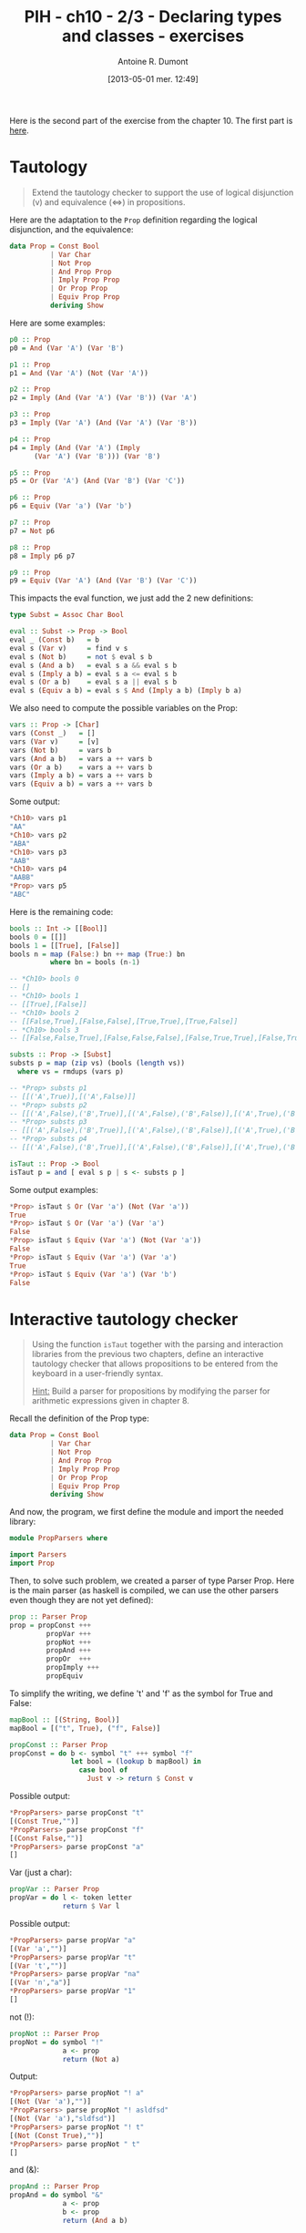 #+DATE: [2013-05-01 mer. 12:49]
#+LAYOUT: post
#+TITLE: PIH - ch10 - 2/3 - Declaring types and classes - exercises
#+AUTHOR: Antoine R. Dumont
#+OPTIONS:
#+CATEGORIES: haskell, exercises, functional-programming, types, classes, tautology, parser
#+DESCRIPTION: Tautology extension and interactive tautology checkers
#+STARTUP: indent
#+STARTUP: hidestars odd

Here is the second part of the exercise from the chapter 10.
The first part is [[http://ardumont.github.io/chapter10-1of3][here]].

* Tautology
#+BEGIN_QUOTE
Extend the tautology checker to support the use of logical disjunction (v) and equivalence (<=>) in propositions.
#+END_QUOTE

Here are the adaptation to the =Prop= definition regarding the logical disjunction, and the equivalence:

#+begin_src haskell
data Prop = Const Bool
          | Var Char
          | Not Prop
          | And Prop Prop
          | Imply Prop Prop
          | Or Prop Prop
          | Equiv Prop Prop
          deriving Show
#+end_src

Here are some examples:
#+begin_src haskell
p0 :: Prop
p0 = And (Var 'A') (Var 'B')

p1 :: Prop
p1 = And (Var 'A') (Not (Var 'A'))

p2 :: Prop
p2 = Imply (And (Var 'A') (Var 'B')) (Var 'A')

p3 :: Prop
p3 = Imply (Var 'A') (And (Var 'A') (Var 'B'))

p4 :: Prop
p4 = Imply (And (Var 'A') (Imply
      (Var 'A') (Var 'B'))) (Var 'B')

p5 :: Prop
p5 = Or (Var 'A') (And (Var 'B') (Var 'C'))

p6 :: Prop
p6 = Equiv (Var 'a') (Var 'b')

p7 :: Prop
p7 = Not p6

p8 :: Prop
p8 = Imply p6 p7

p9 :: Prop
p9 = Equiv (Var 'A') (And (Var 'B') (Var 'C'))
#+end_src

This impacts the eval function, we just add the 2 new definitions:

#+begin_src haskell
type Subst = Assoc Char Bool

eval :: Subst -> Prop -> Bool
eval _ (Const b)   = b
eval s (Var v)     = find v s
eval s (Not b)     = not $ eval s b
eval s (And a b)   = eval s a && eval s b
eval s (Imply a b) = eval s a <= eval s b
eval s (Or a b)    = eval s a || eval s b
eval s (Equiv a b) = eval s $ And (Imply a b) (Imply b a)
#+end_src

We also need to compute the possible variables on the Prop:

#+begin_src haskell
vars :: Prop -> [Char]
vars (Const _)   = []
vars (Var v)     = [v]
vars (Not b)     = vars b
vars (And a b)   = vars a ++ vars b
vars (Or a b)    = vars a ++ vars b
vars (Imply a b) = vars a ++ vars b
vars (Equiv a b) = vars a ++ vars b
#+end_src

Some output:
#+begin_src haskell
*Ch10> vars p1
"AA"
*Ch10> vars p2
"ABA"
*Ch10> vars p3
"AAB"
*Ch10> vars p4
"AABB"
*Prop> vars p5
"ABC"
#+end_src

Here is the remaining code:
#+begin_src haskell
bools :: Int -> [[Bool]]
bools 0 = [[]]
bools 1 = [[True], [False]]
bools n = map (False:) bn ++ map (True:) bn
          where bn = bools (n-1)

-- *Ch10> bools 0
-- []
-- *Ch10> bools 1
-- [[True],[False]]
-- *Ch10> bools 2
-- [[False,True],[False,False],[True,True],[True,False]]
-- *Ch10> bools 3
-- [[False,False,True],[False,False,False],[False,True,True],[False,True,False],[True,False,True],[True,False,False],[True,True,True],[True,True,False]]

substs :: Prop -> [Subst]
substs p = map (zip vs) (bools (length vs))
  where vs = rmdups (vars p)

-- *Prop> substs p1
-- [[('A',True)],[('A',False)]]
-- *Prop> substs p2
-- [[('A',False),('B',True)],[('A',False),('B',False)],[('A',True),('B',True)],[('A',True),('B',False)]]
-- *Prop> substs p3
-- [[('A',False),('B',True)],[('A',False),('B',False)],[('A',True),('B',True)],[('A',True),('B',False)]]
-- *Prop> substs p4
-- [[('A',False),('B',True)],[('A',False),('B',False)],[('A',True),('B',True)],[('A',True),('B',False)]]

isTaut :: Prop -> Bool
isTaut p = and [ eval s p | s <- substs p ]
#+end_src

Some output examples:
#+begin_src haskell
*Prop> isTaut $ Or (Var 'a') (Not (Var 'a'))
True
*Prop> isTaut $ Or (Var 'a') (Var 'a')
False
*Prop> isTaut $ Equiv (Var 'a') (Not (Var 'a'))
False
*Prop> isTaut $ Equiv (Var 'a') (Var 'a')
True
*Prop> isTaut $ Equiv (Var 'a') (Var 'b')
False
#+end_src

* Interactive tautology checker
#+BEGIN_QUOTE
Using the function =isTaut= together with the parsing and interaction libraries from the previous two chapters, define an interactive tautology checker that allows propositions to be entered from the keyboard in a user-friendly syntax.

_Hint:_ Build a parser for propositions by modifying the parser for arithmetic expressions given in chapter 8.
#+END_QUOTE

Recall the definition of the Prop type:

#+begin_src haskell
data Prop = Const Bool
          | Var Char
          | Not Prop
          | And Prop Prop
          | Imply Prop Prop
          | Or Prop Prop
          | Equiv Prop Prop
          deriving Show
#+end_src

And now, the program, we first define the module and import the needed library:

#+begin_src haskell
module PropParsers where

import Parsers
import Prop
#+end_src

Then, to solve such problem, we created a parser of type Parser Prop.
Here is the main parser (as haskell is compiled, we can use the other parsers even though they are not yet defined):

#+begin_src haskell
prop :: Parser Prop
prop = propConst +++
         propVar +++
         propNot +++
         propAnd +++
         propOr  +++
         propImply +++
         propEquiv
#+end_src

To simplify the writing, we define 't' and 'f' as the symbol for True and False:
#+begin_src haskell
mapBool :: [(String, Bool)]
mapBool = [("t", True), ("f", False)]

propConst :: Parser Prop
propConst = do b <- symbol "t" +++ symbol "f"
               let bool = (lookup b mapBool) in
                 case bool of
                   Just v -> return $ Const v
#+end_src

Possible output:
#+begin_src haskell
*PropParsers> parse propConst "t"
[(Const True,"")]
*PropParsers> parse propConst "f"
[(Const False,"")]
*PropParsers> parse propConst "a"
[]
#+end_src

Var (just a char):
#+begin_src haskell
propVar :: Parser Prop
propVar = do l <- token letter
             return $ Var l
#+end_src

Possible output:

#+begin_src haskell
*PropParsers> parse propVar "a"
[(Var 'a',"")]
*PropParsers> parse propVar "t"
[(Var 't',"")]
*PropParsers> parse propVar "na"
[(Var 'n',"a")]
*PropParsers> parse propVar "1"
[]
#+end_src

not (!):
#+begin_src haskell
propNot :: Parser Prop
propNot = do symbol "!"
             a <- prop
             return (Not a)
#+end_src

Output:
#+begin_src haskell
*PropParsers> parse propNot "! a"
[(Not (Var 'a'),"")]
*PropParsers> parse propNot "! asldfsd"
[(Not (Var 'a'),"sldfsd")]
*PropParsers> parse propNot "! t"
[(Not (Const True),"")]
*PropParsers> parse propNot " t"
[]
#+end_src

and (&):
#+begin_src haskell
propAnd :: Parser Prop
propAnd = do symbol "&"
             a <- prop
             b <- prop
             return (And a b)
#+end_src

Output:
#+begin_src haskell
*PropParsers> parse propAnd "& a b"
[(And (Var 'a') (Var 'b'),"")]
*PropParsers> parse propAnd "& a ! b"
[(And (Var 'a') (Not (Var 'b')),"")]
*PropParsers> parse propAnd "& a ! t"
[(And (Var 'a') (Not (Const True)),"")]
*PropParsers> parse propAnd "& a ! t"
[(And (Var 'a') (Not (Const True)),"")]
*PropParsers> parse propAnd "& a "
[]
#+end_src

Or (|):
#+begin_src haskell
propOr :: Parser Prop
propOr = do symbol "|"
            a <- prop
            b <- prop
            return (Or a b)
#+end_src

Output:
#+begin_src haskell
*PropParsers> parse propOr "| a "
[]
*PropParsers> parse propOr "| a b"
[(Or (Var 'a') (Var 'b'),"")]
*PropParsers> parse propOr "| a ! b"
[(Or (Var 'a') (Not (Var 'b')),"")]
*PropParsers> parse propOr "| t ! b"
[(Or (Const True) (Not (Var 'b')),"")]
*PropParsers> parse propOr "| t ! & a c"
[(Or (Const True) (Not (And (Var 'a') (Var 'c'))),"")]
#+end_src

Imply (=>):
#+begin_src haskell
propImply :: Parser Prop
propImply = do symbol "=>"
               a <- prop
               b <- prop
               return (Imply a b)
#+end_src

Output:
#+begin_src haskell
*PropParsers> parse propImply "=> t ! & a c"
[(Imply (Const True) (Not (And (Var 'a') (Var 'c'))),"")]
*PropParsers> parse propImply "=> t "
[]
#+end_src

Equivalence (<=>):
#+begin_src haskell
propEquiv :: Parser Prop
propEquiv = do symbol "<=>"
               a <- prop
               b <- prop
               return (Equiv a b)

#+end_src

Output:
#+begin_src haskell
*PropParsers> parse propEquiv "<=> t "
[]
*PropParsers> parse propEquiv "<=> t ! & a c"
[(Equiv (Const True) (Not (And (Var 'a') (Var 'c'))),"")]
#+end_src

The main evaluation program that will wrap the resulting of evaluating the expression into a Maybe Prop.
If the evaluation fails, this will return Nothing.
Otherwise, return Just the proposition successfully parsed.

#+begin_src haskell
propEval :: String -> (Maybe Prop)
propEval s = case parse prop s of
  [(p, "")] -> Just p
  _         -> Nothing
#+end_src

#+begin_src haskell
*PropParsers> propEval "f"
Just (Const False)
*PropParsers> propEval "f"
Just (Const False)
*PropParsers> propEval "! f"
Just (Not (Const False))
*PropParsers> propEval "! a"
Just (Not (Var 'a'))
*PropParsers> propEval "& ! a b"
Just (And (Not (Var 'a')) (Var 'b'))
*PropParsers> propEval "& ! a t"
Just (And (Not (Var 'a')) (Const True))
*PropParsers> propEval "& ! a <=> t f"
Just (And (Not (Var 'a')) (Equiv (Const True) (Const False)))
#+end_src

At last, the main program which is in charge of asking the user for a proposition.
This will check the input, if incorrect, this will relaunch the main program.
Or else, this will check if it's a tautology.
It it is, this will print "tautology!", otherwise "not a tautology!" and relaunch the main program.

#+begin_src haskell
prompt :: [String]
prompt = ["keywords: &, !, t, f, =>, <=>, and any other character",
          "Enter a Proposition:"]

askUser :: IO ()
askUser =
    do mapM_ putStrLn prompt
       p <- getLine
       let r = propEval p in
         do putStrLn (case r of
                         Just v -> (if isTaut v
                                    then "tautology!"
                                    else "Not a tautology!")
                         _    ->  "Invalid input!")
            askUser

main :: IO ()
main = askUser
#+end_src

Here is a run sample output:
#+begin_src haskell
*PropParsers> main
keywords: &, !, t, f, =>, <=>, and any other character
Enter a Proposition:
a
Not a tautology!
keywords: &, !, t, f, =>, <=>, and any other character
Enter a Proposition:
b
Not a tautology!
keywords: &, !, t, f, =>, <=>, and any other character
Enter a Proposition:
t
tautology!
keywords: &, !, t, f, =>, <=>, and any other character
Enter a Proposition:
f
Not a tautology!
keywords: &, !, t, f, =>, <=>, and any other character
Enter a Proposition:
! f
tautology!
keywords: &, !, t, f, =>, <=>, and any other character
Enter a Proposition:
& t t
tautology!
keywords: &, !, t, f, =>, <=>, and any other character
Enter a Proposition:
& t ! f
tautology!
keywords: &, !, t, f, =>, <=>, and any other character
Enter a Proposition:
| a ! a
tautology!
keywords: &, !, t, f, =>, <=>, and any other character
Enter a Proposition:
| a ! b
Not a tautology!
keywords: &, !, t, f, =>, <=>, and any other character
Enter a Proposition:
#+end_src

